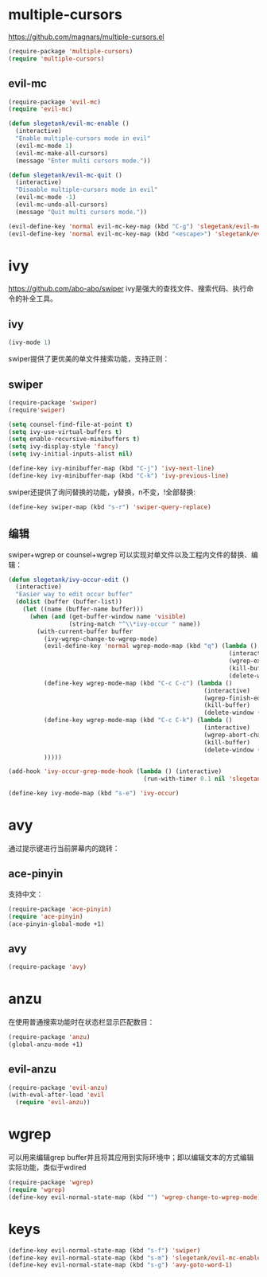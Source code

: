 * multiple-cursors
https://github.com/magnars/multiple-cursors.el
#+BEGIN_SRC emacs-lisp
  (require-package 'multiple-cursors)
  (require 'multiple-cursors)
#+END_SRC
** evil-mc
#+BEGIN_SRC emacs-lisp
  (require-package 'evil-mc)
  (require 'evil-mc)

  (defun slegetank/evil-mc-enable ()
    (interactive)
    "Enable multiple-cursors mode in evil"
    (evil-mc-mode 1)
    (evil-mc-make-all-cursors)
    (message "Enter multi cursors mode."))

  (defun slegetank/evil-mc-quit ()
    (interactive)
    "Disaable multiple-cursors mode in evil"
    (evil-mc-mode -1)
    (evil-mc-undo-all-cursors)
    (message "Quit multi cursors mode."))

  (evil-define-key 'normal evil-mc-key-map (kbd "C-g") 'slegetank/evil-mc-quit)
  (evil-define-key 'normal evil-mc-key-map (kbd "<escape>") 'slegetank/evil-mc-quit)
#+END_SRC
* ivy
https://github.com/abo-abo/swiper
ivy是强大的查找文件、搜索代码、执行命令的补全工具。
** ivy
#+BEGIN_SRC emacs-lisp
  (ivy-mode 1)
#+END_SRC
swiper提供了更优美的单文件搜索功能，支持正则：
** swiper
#+BEGIN_SRC emacs-lisp
  (require-package 'swiper)
  (require'swiper)

  (setq counsel-find-file-at-point t)
  (setq ivy-use-virtual-buffers t)
  (setq enable-recursive-minibuffers t)
  (setq ivy-display-style 'fancy)
  (setq ivy-initial-inputs-alist nil)

  (define-key ivy-minibuffer-map (kbd "C-j") 'ivy-next-line)
  (define-key ivy-minibuffer-map (kbd "C-k") 'ivy-previous-line)
#+END_SRC

swiper还提供了询问替换的功能，y替换，n不变，!全部替换:
#+BEGIN_SRC emacs-lisp
  (define-key swiper-map (kbd "s-r") 'swiper-query-replace)
#+END_SRC

** 编辑
swiper+wgrep or counsel+wgrep 可以实现对单文件以及工程内文件的替换、编辑：
#+BEGIN_SRC emacs-lisp
  (defun slegetank/ivy-occur-edit ()
    (interactive)
    "Easier way to edit occur buffer"
    (dolist (buffer (buffer-list))
      (let ((name (buffer-name buffer)))
        (when (and (get-buffer-window name 'visible)
                   (string-match "^\\*ivy-occur " name))
          (with-current-buffer buffer
            (ivy-wgrep-change-to-wgrep-mode)
            (evil-define-key 'normal wgrep-mode-map (kbd "q") (lambda ()
                                                                (interactive)
                                                                (wgrep-exit)
                                                                (kill-buffer)
                                                                (delete-window (selected-window))))
            (define-key wgrep-mode-map (kbd "C-c C-c") (lambda ()
                                                         (interactive)
                                                         (wgrep-finish-edit)
                                                         (kill-buffer)
                                                         (delete-window (selected-window))))
            (define-key wgrep-mode-map (kbd "C-c C-k") (lambda ()
                                                         (interactive)
                                                         (wgrep-abort-changes)
                                                         (kill-buffer)
                                                         (delete-window (selected-window))))
            )))))

  (add-hook 'ivy-occur-grep-mode-hook (lambda () (interactive)
                                        (run-with-timer 0.1 nil 'slegetank/ivy-occur-edit)))

  (define-key ivy-mode-map (kbd "s-e") 'ivy-occur)
#+END_SRC

* avy
通过提示键进行当前屏幕内的跳转：
** ace-pinyin
支持中文：
#+BEGIN_SRC emacs-lisp
  (require-package 'ace-pinyin)
  (require 'ace-pinyin)
  (ace-pinyin-global-mode +1)
#+END_SRC
** avy
#+BEGIN_SRC emacs-lisp
  (require-package 'avy)
#+END_SRC

* anzu
在使用普通搜索功能时在状态栏显示匹配数目：
#+BEGIN_SRC emacs-lisp
  (require-package 'anzu)
  (global-anzu-mode +1)
#+END_SRC
** evil-anzu
#+BEGIN_SRC emacs-lisp
  (require-package 'evil-anzu)
  (with-eval-after-load 'evil
    (require 'evil-anzu))
#+END_SRC
* wgrep
可以用来编辑grep buffer并且将其应用到实际环境中；即以编辑文本的方式编辑实际功能，类似于wdired
#+BEGIN_SRC emacs-lisp
  (require-package 'wgrep)
  (require 'wgrep)
  (define-key evil-normal-state-map (kbd "") 'wgrep-change-to-wgrep-mode)
#+END_SRC
* keys
#+BEGIN_SRC emacs-lisp
  (define-key evil-normal-state-map (kbd "s-f") 'swiper)
  (define-key evil-normal-state-map (kbd "s-m") 'slegetank/evil-mc-enable)
  (define-key evil-normal-state-map (kbd "s-g") 'avy-goto-word-1)
#+END_SRC
